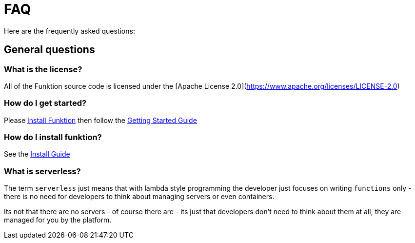 [[faq]]

= FAQ

Here are the frequently asked questions:

== General questions

=== What is the license?

All of the Funktion source code is licensed under the [Apache License 2.0](https://www.apache.org/licenses/LICENSE-2.0)

=== How do I get started?

Please https://funktion.fabric8.io/docs/#install[Install Funktion] then follow the https://funktion.fabric8.io/docs/#get-started[Getting Started Guide]


=== How do I install funktion?

See the https://funktion.fabric8.io/docs/#install[Install Guide]

=== What is serverless?


The term `serverless` just means that with lambda style programming the developer just focuses on writing `functions` only - there is no need for developers to think about managing servers or even containers.

Its not that there are no servers - of course there are - its just that developers don't need to think about them at all, they are managed for you by the platform.
